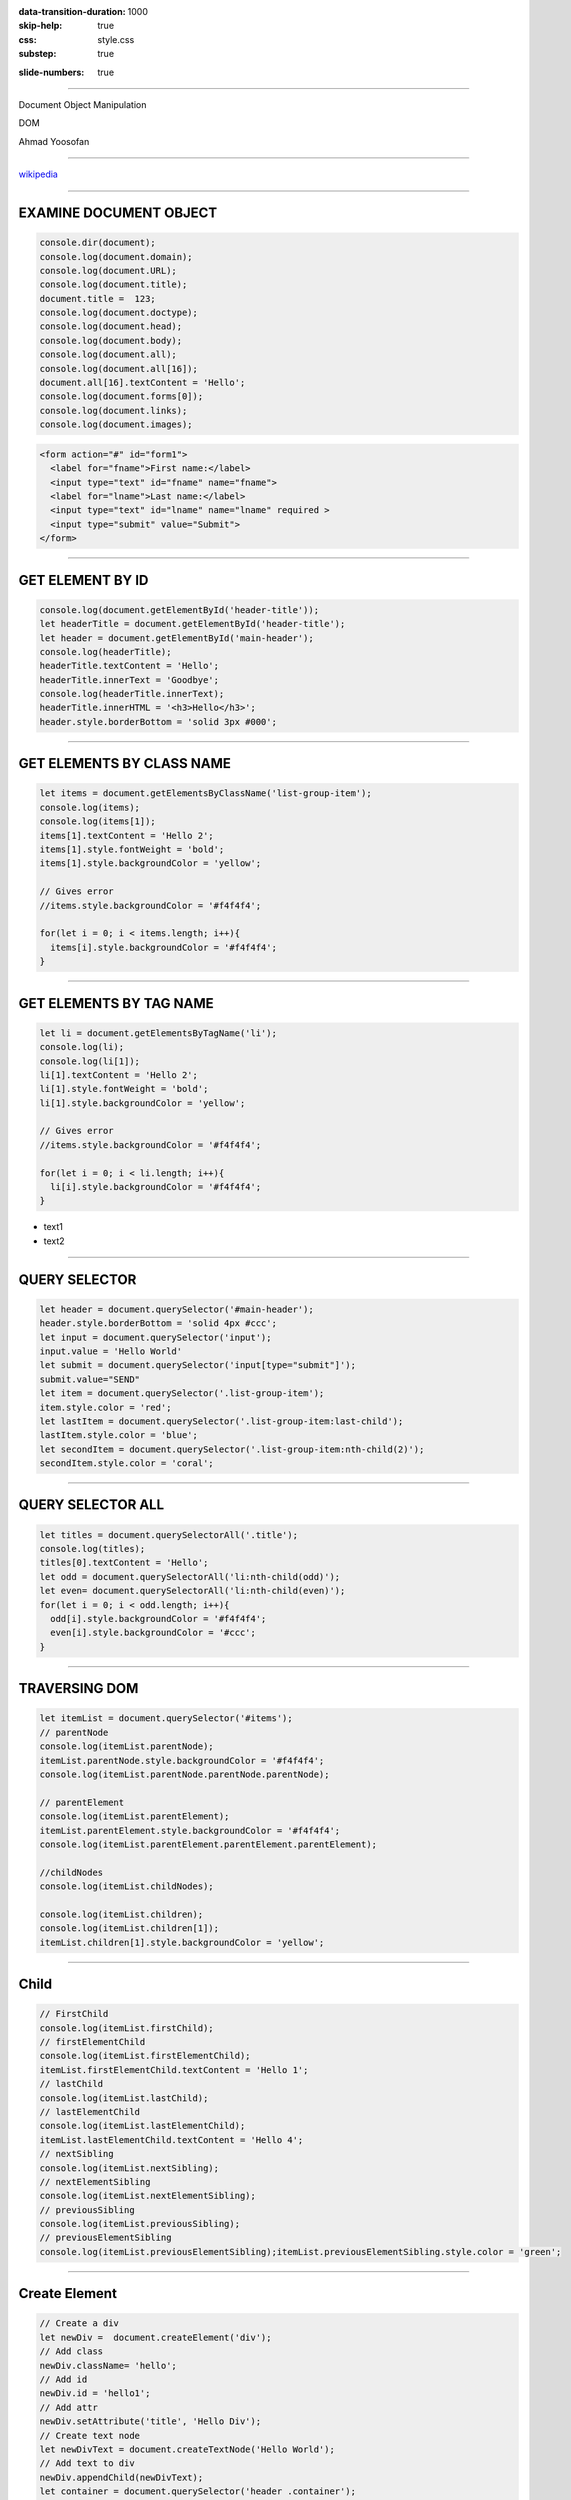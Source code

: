 :data-transition-duration: 1000
:skip-help: true
:css: style.css
:substep: true

.. title: Dom Manipulation (By Ahmad Yoosofan)

:slide-numbers: true

.. role:: ltr
    :class: ltr

----

Document Object Manipulation

DOM

Ahmad Yoosofan

----

.. image:: img/javascript/800px-DOM-model.svg.png

`wikipedia <https://en.wikipedia.org/wiki/Document_Object_Model>`_

----

EXAMINE DOCUMENT OBJECT
=============================
.. code:: javascript

  console.dir(document);
  console.log(document.domain);
  console.log(document.URL);
  console.log(document.title);
  document.title =  123;
  console.log(document.doctype);
  console.log(document.head);
  console.log(document.body);
  console.log(document.all);
  console.log(document.all[16]);
  document.all[16].textContent = 'Hello';
  console.log(document.forms[0]);
  console.log(document.links);
  console.log(document.images);

.. code:: html

  <form action="#" id="form1">
    <label for="fname">First name:</label>
    <input type="text" id="fname" name="fname">
    <label for="lname">Last name:</label>
    <input type="text" id="lname" name="lname" required >
    <input type="submit" value="Submit">
  </form>


.. raw:: html

  <form action="#" id="form1">
    <label for="fname">First name:</label>
    <input type="text" id="fname" name="fname">
    <label for="lname">Last name:</label>
    <input type="text" id="lname" name="lname" requierd>
    <input type="submit" value="Submit">
  </form>

----

GET ELEMENT BY ID
==========================
.. code:: javascript

  console.log(document.getElementById('header-title'));
  let headerTitle = document.getElementById('header-title');
  let header = document.getElementById('main-header');
  console.log(headerTitle);
  headerTitle.textContent = 'Hello';
  headerTitle.innerText = 'Goodbye';
  console.log(headerTitle.innerText);
  headerTitle.innerHTML = '<h3>Hello</h3>';
  header.style.borderBottom = 'solid 3px #000';

----

GET ELEMENTS BY CLASS NAME
=================================
.. code:: javascript

  let items = document.getElementsByClassName('list-group-item');
  console.log(items);
  console.log(items[1]);
  items[1].textContent = 'Hello 2';
  items[1].style.fontWeight = 'bold';
  items[1].style.backgroundColor = 'yellow';

  // Gives error
  //items.style.backgroundColor = '#f4f4f4';

  for(let i = 0; i < items.length; i++){
    items[i].style.backgroundColor = '#f4f4f4';
  }

----

GET ELEMENTS BY TAG NAME
===============================
.. code:: javascript

  let li = document.getElementsByTagName('li');
  console.log(li);
  console.log(li[1]);
  li[1].textContent = 'Hello 2';
  li[1].style.fontWeight = 'bold';
  li[1].style.backgroundColor = 'yellow';

  // Gives error
  //items.style.backgroundColor = '#f4f4f4';

  for(let i = 0; i < li.length; i++){
    li[i].style.backgroundColor = '#f4f4f4';
  }

* text1
* text2 

----

QUERY SELECTOR
===================
.. code:: javascript

  let header = document.querySelector('#main-header');
  header.style.borderBottom = 'solid 4px #ccc';
  let input = document.querySelector('input');
  input.value = 'Hello World'
  let submit = document.querySelector('input[type="submit"]');
  submit.value="SEND"
  let item = document.querySelector('.list-group-item');
  item.style.color = 'red';
  let lastItem = document.querySelector('.list-group-item:last-child');
  lastItem.style.color = 'blue';
  let secondItem = document.querySelector('.list-group-item:nth-child(2)');
  secondItem.style.color = 'coral';

----

QUERY SELECTOR ALL
=========================
.. code:: javascript

  let titles = document.querySelectorAll('.title');
  console.log(titles);
  titles[0].textContent = 'Hello';
  let odd = document.querySelectorAll('li:nth-child(odd)');
  let even= document.querySelectorAll('li:nth-child(even)');
  for(let i = 0; i < odd.length; i++){
    odd[i].style.backgroundColor = '#f4f4f4';
    even[i].style.backgroundColor = '#ccc';
  }

----

TRAVERSING DOM
===================
.. code:: javascript
  
  let itemList = document.querySelector('#items');
  // parentNode
  console.log(itemList.parentNode);
  itemList.parentNode.style.backgroundColor = '#f4f4f4';
  console.log(itemList.parentNode.parentNode.parentNode);

  // parentElement
  console.log(itemList.parentElement);
  itemList.parentElement.style.backgroundColor = '#f4f4f4';
  console.log(itemList.parentElement.parentElement.parentElement);

  //childNodes
  console.log(itemList.childNodes);

  console.log(itemList.children);
  console.log(itemList.children[1]);
  itemList.children[1].style.backgroundColor = 'yellow';

----

Child
============
.. code:: javascript

  // FirstChild
  console.log(itemList.firstChild);
  // firstElementChild
  console.log(itemList.firstElementChild);
  itemList.firstElementChild.textContent = 'Hello 1';
  // lastChild
  console.log(itemList.lastChild);
  // lastElementChild
  console.log(itemList.lastElementChild);
  itemList.lastElementChild.textContent = 'Hello 4';
  // nextSibling
  console.log(itemList.nextSibling);
  // nextElementSibling
  console.log(itemList.nextElementSibling);
  // previousSibling
  console.log(itemList.previousSibling);
  // previousElementSibling
  console.log(itemList.previousElementSibling);itemList.previousElementSibling.style.color = 'green';

----

Create Element
====================
.. code:: javascript

  // Create a div
  let newDiv =  document.createElement('div');
  // Add class
  newDiv.className= 'hello';
  // Add id
  newDiv.id = 'hello1';
  // Add attr
  newDiv.setAttribute('title', 'Hello Div');
  // Create text node
  let newDivText = document.createTextNode('Hello World');
  // Add text to div
  newDiv.appendChild(newDivText);
  let container = document.querySelector('header .container');
  let h1 = document.querySelector('header h1');
  console.log(newDiv);
  newDiv.style.fontSize = '30px';
  container.insertBefore(newDiv, h1);

----

EVENTS
============
.. code:: javascript

  let button = document.getElementById('button').
    addEventListener('click', buttonClick);
  function buttonClick(e){
    console.log('Button clicked');
    document.getElementById('header-title').textContent = 'Changed';
    document.querySelector('#main').style.backgroundColor = '#f4f4f4';
    console.log(e);
    console.log(e.target);
    console.log(e.target.id);
    console.log(e.target.className);
    console.log(e.target.classList);
    let output = document.getElementById('output');
    output.innerHTML = '<h3>'+e.target.id+'</h3>';
    console.log(e.type);
    console.log(e.clientX);
    console.log(e.clientY);
    console.log(e.offsetX);
    console.log(e.offsetY);
    console.log(e.altKey);
    console.log(e.ctrlKey);
    console.log(e.shiftKey);
  }

----

addEventListener(I)
=========================
.. code:: javascript

  let button = document.getElementById('button');
  let box = document.getElementById('box');

  button.addEventListener('click', runEvent);
  button.addEventListener('dblclick', runEvent);
  button.addEventListener('mousedown', runEvent);
  button.addEventListener('mouseup', runEvent);
  box.addEventListener('mouseenter', runEvent);
  box.addEventListener('mouseleave', runEvent);
  box.addEventListener('mouseover', runEvent);
  box.addEventListener('mouseout', runEvent);
  box.addEventListener('mousemove', runEvent);

----

addEventListener(II)
===========================
.. code:: javascript

  let itemInput = document.querySelector('input[type="text"]');
  let form = document.querySelector('form');
  let select = document.querySelector('select');
  itemInput.addEventListener('keydown', runEvent);
  itemInput.addEventListener('keyup', runEvent);
  itemInput.addEventListener('keypress', runEvent);
  itemInput.addEventListener('focus', runEvent);
  itemInput.addEventListener('blur', runEvent);
  itemInput.addEventListener('cut', runEvent);
  itemInput.addEventListener('paste', runEvent);
  itemInput.addEventListener('input', runEvent);
  select.addEventListener('change', runEvent);
  select.addEventListener('input', runEvent);

----

addEventListener(III)
=====================

.. code:: javascript

  form.addEventListener('submit', runEvent);
  function runEvent(e){
    e.preventDefault();
    console.log('EVENT TYPE: '+e.type);
    console.log(e.target.value);
    document.getElementById('output').innerHTML = 
      '<h3>'+e.target.value+'</h3>';

    output.innerHTML = '<h3>MouseX: '+e.offsetX+
      ' </h3><h3>MouseY: '+e.offsetY+'</h3>';
    document.body.style.backgroundColor = 
      "rgb("+e.offsetX+","+e.offsetY+", 40)";
  }

----

References
=============
* https://www.javatpoint.com/html-form-input-types
* https://www.youtube.com/watch?v=xvqsFTUsOmc
* https://www.traversymedia.com/
* https://www.youtube.com/watch?v=0ik6X4DJKCc&t=285s
* https://codepen.io/bradtraversy/pen/Bwapow

----

END
========

